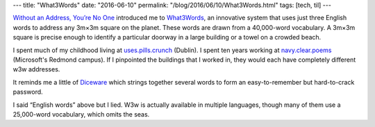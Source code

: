 ---
title: "What3Words"
date: "2016-06-10"
permalink: "/blog/2016/06/10/What3Words.html"
tags: [tech, til]
---



.. image:: https://what3words.com/wp-content/uploads/2014/08/w3w_about_mapgrid.jpg
    :alt: 3-metre grid
    :target: https://what3words.com/about/
    :class: right-float

`Without an Address, You’re No One`_ introduced me to `What3Words`_,
an innovative system that uses just three English words to address
any 3m×3m square on the planet.
These words are drawn from a 40,000-word vocabulary.
A 3m×3m square is precise enough to identify a particular doorway in a large building
or a towel on a crowded beach.

I spent much of my childhood living at `uses.pills.crunch`_ (Dublin).
I spent ten years working at `navy.clear.poems`_ (Microsoft's Redmond campus).
If I pinpointed the buildings that I worked in,
they would each have completely different w3w addresses.

It reminds me a little of `Diceware`_ which strings together several words
to form an easy-to-remember but hard-to-crack password.

I said “English words” above but I lied.
W3w is actually available in multiple languages,
though many of them use a 25,000-word vocabulary,
which omits the seas.

.. _Without an Address, You’re No One:
    https://howwegettonext.com/without-an-address-youre-no-one-51704526f558#.z8obtkdwg
.. _What3Words:
    https://what3words.com/
.. _Diceware:
    /blog/2016/01/07/DicewareAndLastpass.html
.. _uses.pills.crunch:
    http://w3w.co/uses.pills.crunch
.. _navy.clear.poems:
    http://w3w.co/navy.clear.poems

.. _permalink:
    /blog/2016/06/10/What3Words.html
